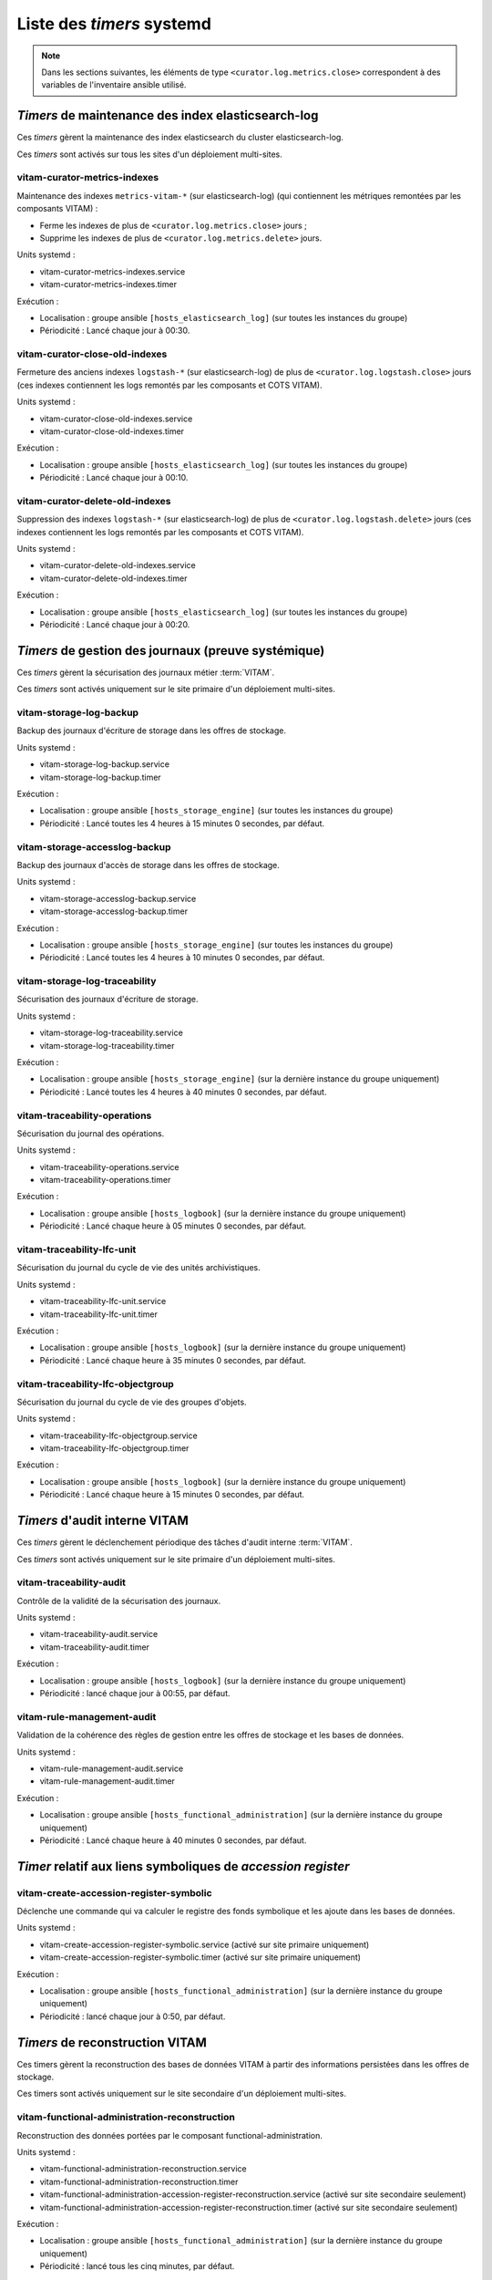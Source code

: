 .. _systemd_timers:

Liste des `timers` systemd
##########################

.. note:: Dans les sections suivantes, les éléments de type ``<curator.log.metrics.close>`` correspondent à des variables de l'inventaire ansible utilisé.

.. seealso:: La fréquence de la plupart `timers` est modifiable (avec un comportement par défaut) ; se reporter au :term:`DIN` et à :ref:`changetimers` pour plus d'informations.

`Timers` de maintenance des index elasticsearch-log
===================================================

Ces `timers` gèrent la maintenance des index elasticsearch du cluster elasticsearch-log.

Ces `timers` sont activés sur tous les sites d'un déploiement multi-sites.


vitam-curator-metrics-indexes
-----------------------------

Maintenance des indexes ``metrics-vitam-*`` (sur elasticsearch-log) (qui contiennent les métriques remontées par les composants VITAM) :

* Ferme les indexes de plus de ``<curator.log.metrics.close>`` jours ;
* Supprime les indexes de plus de ``<curator.log.metrics.delete>`` jours.

Units systemd :

* vitam-curator-metrics-indexes.service
* vitam-curator-metrics-indexes.timer

Exécution :

* Localisation : groupe ansible ``[hosts_elasticsearch_log]`` (sur toutes les instances du groupe)
* Périodicité : Lancé chaque jour à 00:30.


vitam-curator-close-old-indexes
-------------------------------

Fermeture des anciens indexes ``logstash-*`` (sur elasticsearch-log) de plus de ``<curator.log.logstash.close>`` jours (ces indexes contiennent les logs remontés par les composants et COTS VITAM).

Units systemd :

* vitam-curator-close-old-indexes.service
* vitam-curator-close-old-indexes.timer

Exécution :

* Localisation : groupe ansible ``[hosts_elasticsearch_log]`` (sur toutes les instances du groupe)
* Périodicité : Lancé chaque jour à 00:10.


vitam-curator-delete-old-indexes
--------------------------------

Suppression des indexes ``logstash-*`` (sur elasticsearch-log) de plus de ``<curator.log.logstash.delete>`` jours (ces indexes contiennent les logs remontés par les composants et COTS VITAM).

Units systemd :

* vitam-curator-delete-old-indexes.service
* vitam-curator-delete-old-indexes.timer

Exécution :

* Localisation : groupe ansible ``[hosts_elasticsearch_log]`` (sur toutes les instances du groupe)
* Périodicité : Lancé chaque jour à 00:20.


`Timers` de gestion des journaux (preuve systémique)
====================================================

Ces `timers` gèrent la sécurisation des journaux métier :term:`VITAM`.

Ces `timers` sont activés uniquement sur le site primaire d'un déploiement multi-sites.

.. _systemd_timer_storage_backup:

vitam-storage-log-backup
------------------------

Backup des journaux d'écriture de storage dans les offres de stockage.

Units systemd :

* vitam-storage-log-backup.service
* vitam-storage-log-backup.timer

Exécution :

* Localisation : groupe ansible ``[hosts_storage_engine]`` (sur toutes les instances du groupe)
* Périodicité : Lancé toutes les 4 heures à 15 minutes 0 secondes, par défaut.

.. _systemd_timer_storage_accesslog_backup:

vitam-storage-accesslog-backup
------------------------------

Backup des journaux d'accès de storage dans les offres de stockage.

Units systemd :

* vitam-storage-accesslog-backup.service
* vitam-storage-accesslog-backup.timer

Exécution :

* Localisation : groupe ansible ``[hosts_storage_engine]`` (sur toutes les instances du groupe)
* Périodicité : Lancé toutes les 4 heures à 10 minutes 0 secondes, par défaut.

.. _systemd_timer_storage_traceability:

vitam-storage-log-traceability
------------------------------

Sécurisation des journaux d'écriture de storage.

Units systemd :

* vitam-storage-log-traceability.service
* vitam-storage-log-traceability.timer

Exécution :

* Localisation : groupe ansible ``[hosts_storage_engine]`` (sur la dernière instance du groupe uniquement)
* Périodicité : Lancé toutes les 4 heures à 40 minutes 0 secondes, par défaut.

.. _systemd_timer_trc_ope:

vitam-traceability-operations
-----------------------------

Sécurisation du journal des opérations.

Units systemd :

* vitam-traceability-operations.service
* vitam-traceability-operations.timer

Exécution :

* Localisation : groupe ansible ``[hosts_logbook]`` (sur la dernière instance du groupe uniquement)
* Périodicité : Lancé chaque heure à 05 minutes 0 secondes, par défaut.


.. _systemd_timer_lfc_unit:

vitam-traceability-lfc-unit
---------------------------

Sécurisation du journal du cycle de vie des unités archivistiques.

Units systemd :

* vitam-traceability-lfc-unit.service
* vitam-traceability-lfc-unit.timer

Exécution :

* Localisation : groupe ansible ``[hosts_logbook]`` (sur la dernière instance du groupe uniquement)
* Périodicité : Lancé chaque heure à 35 minutes 0 secondes, par défaut.

.. _systemd_timer_lfc_og:

vitam-traceability-lfc-objectgroup
----------------------------------

Sécurisation du journal du cycle de vie des groupes d'objets.

Units systemd :

* vitam-traceability-lfc-objectgroup.service
* vitam-traceability-lfc-objectgroup.timer

Exécution :

* Localisation : groupe ansible ``[hosts_logbook]`` (sur la dernière instance du groupe uniquement)
* Périodicité : Lancé chaque heure à 15 minutes 0 secondes, par défaut.

`Timers` d'audit interne VITAM
==============================

Ces `timers` gèrent le déclenchement périodique des tâches d'audit interne :term:`VITAM`.

Ces `timers` sont activés uniquement sur le site primaire d'un déploiement multi-sites.


vitam-traceability-audit
------------------------

Contrôle de la validité de la sécurisation des journaux.

Units systemd :

* vitam-traceability-audit.service
* vitam-traceability-audit.timer

Exécution :

* Localisation : groupe ansible ``[hosts_logbook]`` (sur la dernière instance du groupe uniquement)
* Périodicité : lancé chaque jour à 00:55, par défaut.


vitam-rule-management-audit
---------------------------

Validation de la cohérence des règles de gestion entre les offres de stockage et les bases de données.

Units systemd :

* vitam-rule-management-audit.service
* vitam-rule-management-audit.timer

Exécution :

* Localisation : groupe ansible ``[hosts_functional_administration]`` (sur la dernière instance du groupe uniquement)
* Périodicité : Lancé chaque heure à 40 minutes 0 secondes, par défaut.


`Timer` relatif aux liens symboliques de `accession register`
=============================================================

vitam-create-accession-register-symbolic
----------------------------------------

Déclenche une commande qui va calculer le registre des fonds symbolique et les ajoute dans les bases de données.

Units systemd :

* vitam-create-accession-register-symbolic.service (activé sur site primaire uniquement)
* vitam-create-accession-register-symbolic.timer (activé sur site primaire uniquement)

Exécution :

* Localisation : groupe ansible ``[hosts_functional_administration]`` (sur la dernière instance du groupe uniquement)
* Périodicité : lancé chaque jour à 0:50, par défaut.

`Timers` de reconstruction VITAM
================================

Ces timers gèrent la reconstruction des bases de données VITAM à partir des informations persistées dans les offres de stockage.

Ces timers sont activés uniquement sur le site secondaire d'un déploiement multi-sites.


vitam-functional-administration-reconstruction
----------------------------------------------

Reconstruction des données portées par le composant functional-administration.

Units systemd :

* vitam-functional-administration-reconstruction.service
* vitam-functional-administration-reconstruction.timer
* vitam-functional-administration-accession-register-reconstruction.service (activé sur site secondaire seulement)
* vitam-functional-administration-accession-register-reconstruction.timer (activé sur site secondaire seulement)

Exécution :

* Localisation : groupe ansible ``[hosts_functional_administration]`` (sur la dernière instance du groupe uniquement)
* Périodicité : lancé tous les cinq minutes, par défaut.

.. _systemd_timer_reconst:

vitam-logbook-reconstruction
----------------------------

Reconstruction des données portées par le composant logbook.

Units systemd :

* vitam-logbook-reconstruction.service
* vitam-logbook-reconstruction.timer

Exécution :

* Localisation : groupe ansible ``[hosts_logbook]`` (sur la dernière instance du groupe uniquement)
* Périodicité : lancé tous les 5 minutes, par défaut.


.. _systemd_timer_mtd_recons:

vitam-metadata-reconstruction
-----------------------------

Reconstruction des données portées par le composant metadata.

Units systemd :

* vitam-metadata-reconstruction.timer
* vitam-metadata-reconstruction.service


Exécution :

* Localisation : groupe ansible ``[hosts_metadata]`` (sur la dernière instance du groupe uniquement)
* Périodicité : lancé toutes les 5 minutes, par défaut.

.. _systemd_timer_mtd_graph:

vitam-metadata-store-graph
--------------------------

`Log shipping` des données graphes portées par le composant metadata.

Units systemd :

* vitam-metadata-store-graph.timer
* vitam-metadata-store-graph.service

Exécution :

* Localisation : groupe ansible ``[hosts_metadata]`` (sur la dernière instance du groupe uniquement)
* Périodicité : lancé toutes les 30 minutes (00:10, 00:40, 01:10...), par défaut.

.. _systemd_timer_mtd_inhrtdrules:

vitam-metadata-computed-inherited-rules
---------------------------------------

Recalcul des *computedInheritedRules* pour les *units* dont les *computedInheritedRules* sont marquées comme obsolètes.

Units systemd :

* vitam-metadata-computed-inherited-rules.timer
* vitam-metadata-computed-inherited-rules.service

Exécution :

* Localisation : groupe ansible ``[hosts_metadata]`` (sur la dernière instance du groupe uniquement)
* Périodicité : lancé toutes les nuits, à 2h30, par défaut.

`Timers` techniques VITAM
=========================

vitam-metadata-purge-dip
------------------------

Nettoyage des exports DIPs expirés.

Units systemd :

* vitam-metadata-purge-dip.timer
* vitam-metadata-purge-dip.service

Exécution :

* Localisation : groupe ansible ``[hosts_metadata]`` (sur la dernière instance du groupe uniquement)
* Périodicité : lancé toutes les nuits, à 2h20, par défaut.

vitam-metadata-purge-transfers-SIP
----------------------------------

Nettoyage des exports transfers expirés.

Units systemd :

* vitam-metadata-purge-transfers-SIP.timer
* vitam-metadata-purge-transfers-SIP.service

Exécution :

* Localisation : groupe ansible ``[hosts_metadata]`` (sur la dernière instance du groupe uniquement)
* Périodicité : lancé toutes les nuits, à 2h25, par défaut.

vitam-offer-log-compaction
--------------------------

Compaction technique des journaux des offres de stockage.

Units systemd :

* vitam-offer-log-compaction.timer
* vitam-offer-log-compaction.service

Exécution :

* Localisation : groupe ansible ``[hosts_storage_offer_default]`` (sur la dernière instance du groupe uniquement)
* Périodicité : Lancé chaque heure à 40 minutes 0 secondes, par défaut.


vitam-metadata-audit-mongodb-es
-------------------------------

Audit sur la cohérance de donées MongoDB et Elasticsearch

Units systemd :

* vitam-metadata-audit-mongodb-es.timer
* vitam-metadata-audit-mongodb-es.service

Exécution :

* Localisation : groupe ansible ``[hosts_metadata]`` (sur la dernière instance du groupe uniquement)
* Périodicité : lancé toutes les nuits, à 2h00, par défaut.


